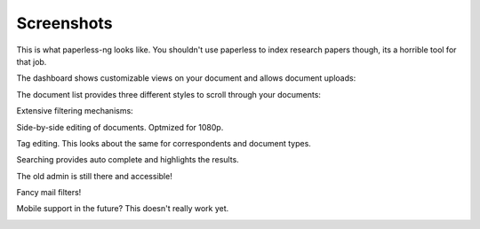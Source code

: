 .. _screenshots:

***********
Screenshots
***********

This is what paperless-ng looks like. You shouldn't use paperless to index
research papers though, its a horrible tool for that job.

The dashboard shows customizable views on your document and allows document uploads:

.. image:: _static/paperless-0-dashboard.png

The document list provides three different styles to scroll through your documents:

.. image:: _static/paperless-1-list-table.png
.. image:: _static/paperless-2-list-smallcards.png
.. image:: _static/paperless-3-list-largecards.png

Extensive filtering mechanisms:

.. image:: _static/paperless-4-filter.png

Side-by-side editing of documents. Optmized for 1080p.

.. image:: _static/paperless-5-editing.png

Tag editing. This looks about the same for correspondents and document types.

.. image:: _static/paperless-6-tags.png

Searching provides auto complete and highlights the results.

.. image:: _static/paperless-7-autocomplete.png
.. image:: _static/paperless-8-search-results.png

The old admin is still there and accessible!

.. image:: _static/paperless-9-admin.png

Fancy mail filters!

.. image:: _static/paperless-11-mail-filters.png

Mobile support in the future? This doesn't really work yet.

.. image:: _static/paperless-10-mobile.png

